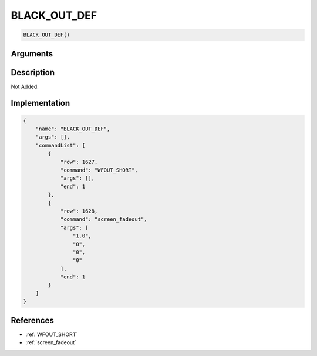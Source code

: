 .. _BLACK_OUT_DEF:

BLACK_OUT_DEF
========================

.. code-block:: text

	BLACK_OUT_DEF()


Arguments
------------


Description
-------------

Not Added.

Implementation
-------------

.. code-block:: json

	{
	    "name": "BLACK_OUT_DEF",
	    "args": [],
	    "commandList": [
	        {
	            "row": 1627,
	            "command": "WFOUT_SHORT",
	            "args": [],
	            "end": 1
	        },
	        {
	            "row": 1628,
	            "command": "screen_fadeout",
	            "args": [
	                "1.0",
	                "0",
	                "0",
	                "0"
	            ],
	            "end": 1
	        }
	    ]
	}

References
-------------
* :ref:`WFOUT_SHORT`
* :ref:`screen_fadeout`
